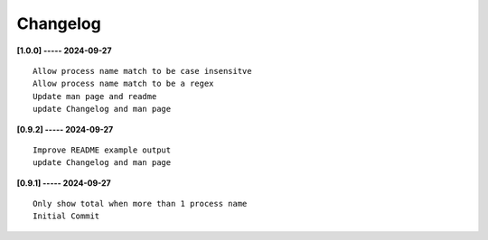Changelog
=========

**[1.0.0] ----- 2024-09-27** ::

	    Allow process name match to be case insensitve
	    Allow process name match to be a regex
	    Update man page and readme
	    update Changelog and man page


**[0.9.2] ----- 2024-09-27** ::

	    Improve README example output
	    update Changelog and man page


**[0.9.1] ----- 2024-09-27** ::

	    Only show total when more than 1 process name
	    Initial Commit


